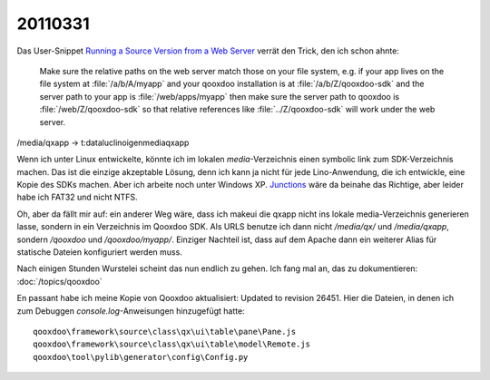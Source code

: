 20110331
========

Das User-Snippet 
`Running a Source Version from a Web Server <http://qooxdoo.org/documentation/general/snippets#running_a_source_version_from_a_web_server>`_ 
verrät den Trick, den ich schon ahnte:

  Make sure the relative paths on the web server match those on your file 
  system, e.g. if your app lives on the file system at 
  :file:`/a/b/A/myapp`
  and your qooxdoo installation is at 
  :file:`/a/b/Z/qooxdoo-sdk`
  and the server path to your app is 
  :file:`/web/apps/myapp`
  then make sure the server path to qooxdoo is 
  :file:`/web/Z/qooxdoo-sdk`
  so that relative references like 
  :file:`../Z/qooxdoo-sdk` will work under 
  the web server.

/media/qxapp -> t:\data\luc\lino\igen\media\qxapp

Wenn ich unter Linux entwickelte, könnte ich im lokalen `media`-Verzeichnis 
einen symbolic link zum SDK-Verzeichnis machen. 
Das ist die einzige akzeptable Lösung, 
denn ich kann ja nicht für jede Lino-Anwendung, die ich entwickle, 
eine Kopie des SDKs machen.
Aber ich arbeite noch unter Windows XP. 
`Junctions <http://technet.microsoft.com/de-de/sysinternals/bb896768.aspx>`_  
wäre da beinahe das Richtige, aber leider habe ich FAT32 und nicht NTFS.

Oh, aber da fällt mir auf: 
ein anderer Weg wäre, dass ich makeui die qxapp 
nicht ins lokale media-Verzeichnis 
generieren lasse, 
sondern in ein Verzeichnis im Qooxdoo SDK. 
Als URLS benutze ich dann nicht `/media/qx/` 
und `/media/qxapp`, 
sondern `/qooxdoo` und `/qooxdoo/myapp/`.
Einziger Nachteil ist, dass auf dem Apache dann ein 
weiterer Alias für statische Dateien konfiguriert werden 
muss.

Nach einigen Stunden Wurstelei scheint das nun endlich zu gehen. 
Ich fang mal an, das zu dokumentieren: 
:doc:`/topics/qooxdoo`

En passant habe ich meine Kopie von Qooxdoo aktualisiert: 
Updated to revision 26451. 
Hier die Dateien, in denen ich zum Debuggen 
`console.log`-Anweisungen hinzugefügt hatte::

  qooxdoo\framework\source\class\qx\ui\table\pane\Pane.js
  qooxdoo\framework\source\class\qx\ui\table\model\Remote.js
  qooxdoo\tool\pylib\generator\config\Config.py



